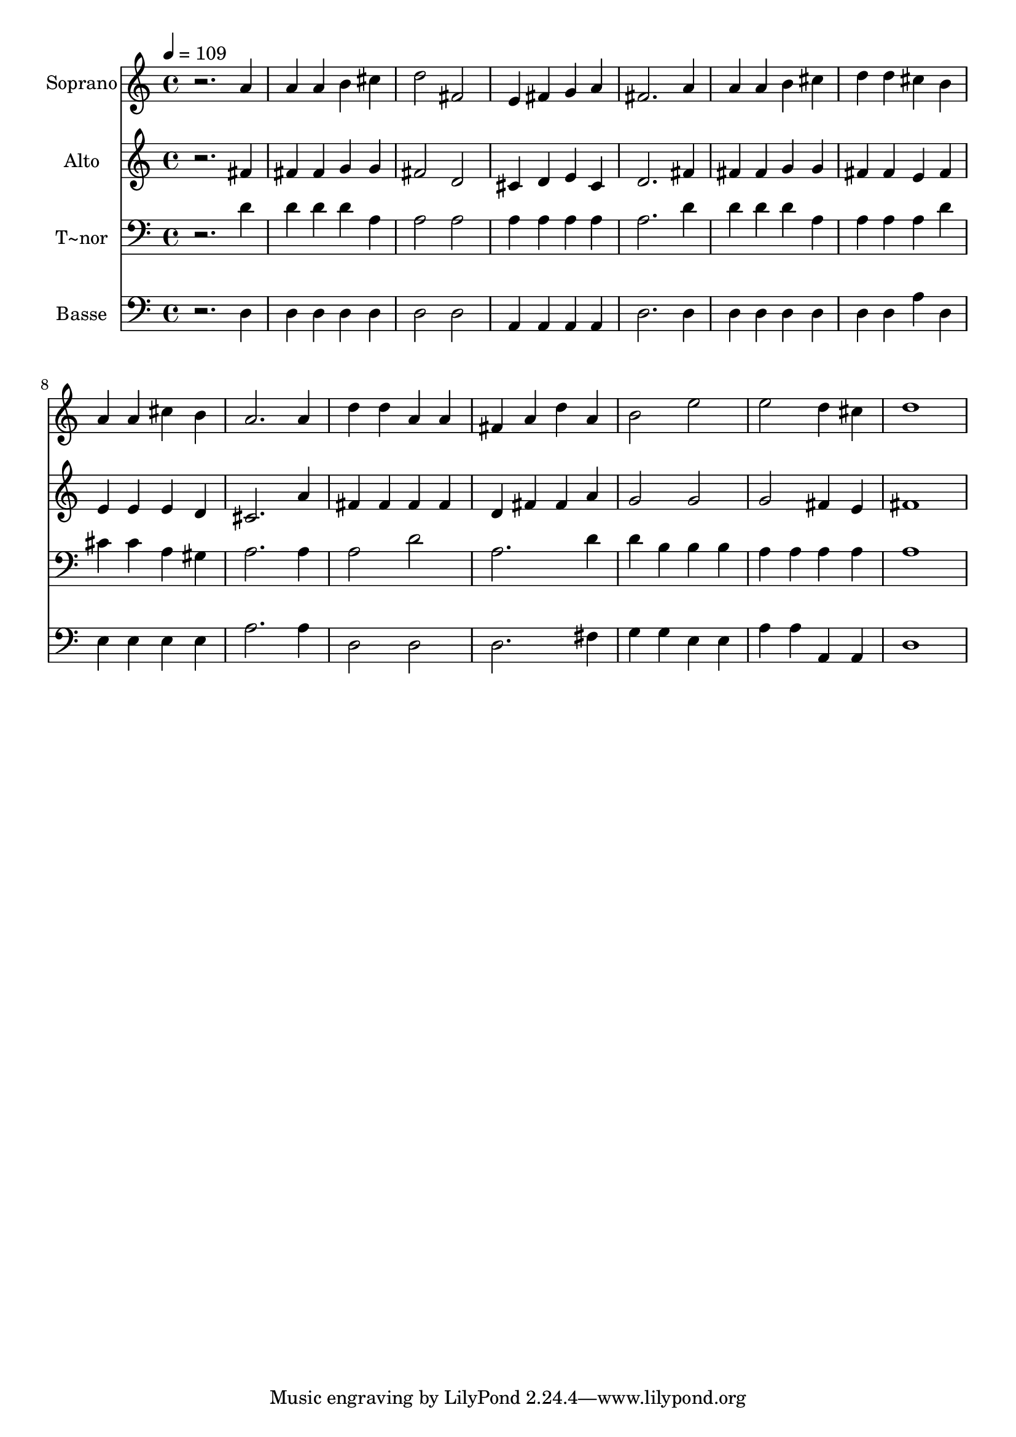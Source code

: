 % Lily was here -- automatically converted by /usr/bin/midi2ly from 351.mid
\version "2.14.0"

\layout {
  \context {
    \Voice
    \remove "Note_heads_engraver"
    \consists "Completion_heads_engraver"
    \remove "Rest_engraver"
    \consists "Completion_rest_engraver"
  }
}

trackAchannelA = {
  
  \time 4/4 
  
  \tempo 4 = 109 
  
}

trackA = <<
  \context Voice = voiceA \trackAchannelA
>>


trackBchannelA = {
  
  \set Staff.instrumentName = "Soprano"
  
}

trackBchannelB = \relative c {
  r2. a''4 
  | % 2
  a a b cis 
  | % 3
  d2 fis, 
  | % 4
  e4 fis g a 
  | % 5
  fis2. a4 
  | % 6
  a a b cis 
  | % 7
  d d cis b 
  | % 8
  a a cis b 
  | % 9
  a2. a4 
  | % 10
  d d a a 
  | % 11
  fis a d a 
  | % 12
  b2 e 
  | % 13
  e d4 cis 
  | % 14
  d1 
  | % 15
  
}

trackB = <<
  \context Voice = voiceA \trackBchannelA
  \context Voice = voiceB \trackBchannelB
>>


trackCchannelA = {
  
  \set Staff.instrumentName = "Alto"
  
}

trackCchannelC = \relative c {
  r2. fis'4 
  | % 2
  fis fis g g 
  | % 3
  fis2 d 
  | % 4
  cis4 d e cis 
  | % 5
  d2. fis4 
  | % 6
  fis fis g g 
  | % 7
  fis fis e fis 
  | % 8
  e e e d 
  | % 9
  cis2. a'4 
  | % 10
  fis fis fis fis 
  | % 11
  d fis fis a 
  | % 12
  g2 g 
  | % 13
  g fis4 e 
  | % 14
  fis1 
  | % 15
  
}

trackC = <<
  \context Voice = voiceA \trackCchannelA
  \context Voice = voiceB \trackCchannelC
>>


trackDchannelA = {
  
  \set Staff.instrumentName = "T~nor"
  
}

trackDchannelC = \relative c {
  r2. d'4 
  | % 2
  d d d a 
  | % 3
  a2 a 
  | % 4
  a4 a a a 
  | % 5
  a2. d4 
  | % 6
  d d d a 
  | % 7
  a a a d 
  | % 8
  cis cis a gis 
  | % 9
  a2. a4 
  | % 10
  a2 d 
  | % 11
  a2. d4 
  | % 12
  d b b b 
  | % 13
  a a a a 
  | % 14
  a1 
  | % 15
  
}

trackD = <<

  \clef bass
  
  \context Voice = voiceA \trackDchannelA
  \context Voice = voiceB \trackDchannelC
>>


trackEchannelA = {
  
  \set Staff.instrumentName = "Basse"
  
}

trackEchannelC = \relative c {
  r2. d4 
  | % 2
  d d d d 
  | % 3
  d2 d 
  | % 4
  a4 a a a 
  | % 5
  d2. d4 
  | % 6
  d d d d 
  | % 7
  d d a' d, 
  | % 8
  e e e e 
  | % 9
  a2. a4 
  | % 10
  d,2 d 
  | % 11
  d2. fis4 
  | % 12
  g g e e 
  | % 13
  a a a, a 
  | % 14
  d1 
  | % 15
  
}

trackE = <<

  \clef bass
  
  \context Voice = voiceA \trackEchannelA
  \context Voice = voiceB \trackEchannelC
>>


\score {
  <<
    \context Staff=trackB \trackA
    \context Staff=trackB \trackB
    \context Staff=trackC \trackA
    \context Staff=trackC \trackC
    \context Staff=trackD \trackA
    \context Staff=trackD \trackD
    \context Staff=trackE \trackA
    \context Staff=trackE \trackE
  >>
  \layout {}
  \midi {}
}
